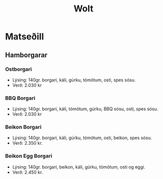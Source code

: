 #+title: Wolt
* Matseðill
** Hamborgarar
*** Ostborgari
- Lýsing: 140gr. borgari, káli, gúrku, tómötum, osti, spes sósu.
- Verð: 2.030 kr
*** BBQ Borgari
- Lýsing: 140gr. borgari, káli, tómötum, gúrku, BBQ sósu, osti, spes sósu.
- Verð: 2.030 kr
*** Beikon Borgari
- Lýsing: 140gr. borgari, káli, gúrku, tómötum, osti, beikon, spes sósu.
- Verð: 2.350 kr.
*** Beikon Egg Borgari
- Lýsing: 140gr. borgari, beikon, káli, gúrku, tómötum, osti og eggi.
- Verð: 2.450 kr.
